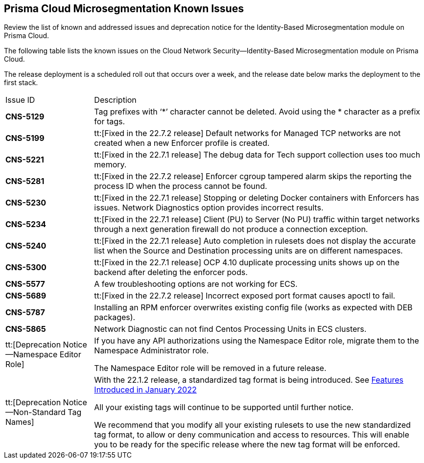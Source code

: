 [#idb4ac9b69-8239-4c87-b584-883451c4b1fe]
== Prisma Cloud Microsegmentation Known Issues

Review the list of known and addressed issues and deprecation notice for the Identity-Based Microsegmentation module on Prisma Cloud.

The following table lists the known issues on the Cloud Network Security—Identity-Based Microsegmentation module on Prisma Cloud.

The release deployment is a scheduled roll out that occurs over a week, and the release date below marks the deployment to the first stack.

[cols="21%a,79%a"]
|===
|Issue ID
|Description


|*CNS-5129*
|Tag prefixes with ‘*’ character cannot be deleted. Avoid using the * character as a prefix for tags.


|*CNS-5199*
|tt:[Fixed in the 22.7.2 release] Default networks for Managed TCP networks are not created when a new Enforcer profile is created.


|*CNS-5221*
|tt:[Fixed in the 22.7.1 release] The debug data for Tech support collection uses too much memory.


|*CNS-5281*
|tt:[Fixed in the 22.7.2 release] Enforcer cgroup tampered alarm skips the reporting the process ID when the process cannot be found.


|*CNS-5230*
|tt:[Fixed in the 22.7.1 release] Stopping or deleting Docker containers with Enforcers has issues. Network Diagnostics option provides incorrect results.


|*CNS-5234*
|tt:[Fixed in the 22.7.1 release] Client (PU) to Server (No PU) traffic within target networks through a next generation firewall do not produce a connection exception.


|*CNS-5240*
|tt:[Fixed in the 22.7.1 release] Auto completion in rulesets does not display the accurate list when the Source and Destination processing units are on different namespaces.


|*CNS-5300*
|tt:[Fixed in the 22.7.1 release] OCP 4.10 duplicate processing units shows up on the backend after deleting the enforcer pods.


|*CNS-5577*
|A few troubleshooting options are not working for ECS.


|*CNS-5689*
|tt:[Fixed in the 22.7.2 release] Incorrect exposed port format causes apoctl to fail.


|*CNS-5787*
|Installing an RPM enforcer overwrites existing config file (works as expected with DEB packages).

|*CNS-5865*
|Network Diagnostic can not find Centos Processing Units in ECS clusters.


|tt:[Deprecation Notice—Namespace Editor Role]
|If you have any API authorizations using the Namespace Editor role, migrate them to the Namespace Administrator role.

The Namespace Editor role will be removed in a future release.


|tt:[Deprecation Notice—Non-Standard Tag Names]
|With the 22.1.2 release, a standardized tag format is being introduced. See xref:features-introduced-in-microsegmentation-2022/features-introduced-in-microsegmentation-january-2022.adoc#ide1149dd5-03df-40d2-8359-6635412cff18[Features Introduced in January 2022]

All your existing tags will continue to be supported until further notice.

We recommend that you modify all your existing rulesets to use the new standardized tag format, to allow or deny communication and access to resources. This will enable you to be ready for the specific release where the new tag format will be enforced.

|===
